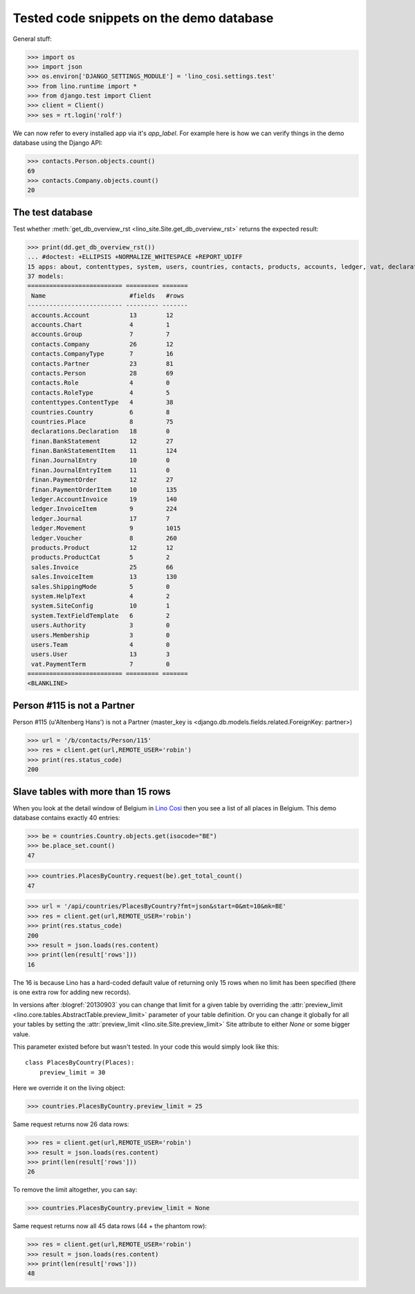 .. _cosi.tested.demo:

=========================================
Tested code snippets on the demo database
=========================================

General stuff:

>>> import os
>>> import json
>>> os.environ['DJANGO_SETTINGS_MODULE'] = 'lino_cosi.settings.test'
>>> from lino.runtime import *
>>> from django.test import Client
>>> client = Client()
>>> ses = rt.login('rolf')

We can now refer to every installed app via it's `app_label`.
For example here is how we can verify things in the demo database 
using the Django API:

>>> contacts.Person.objects.count()
69
>>> contacts.Company.objects.count()
20


The test database
-----------------

Test whether :meth:`get_db_overview_rst 
<lino_site.Site.get_db_overview_rst>` returns the expected result:

>>> print(dd.get_db_overview_rst()) 
... #doctest: +ELLIPSIS +NORMALIZE_WHITESPACE +REPORT_UDIFF
15 apps: about, contenttypes, system, users, countries, contacts, products, accounts, ledger, vat, declarations, sales, finan, lino_cosi, djangosite.
37 models:
========================== ========= =======
 Name                       #fields   #rows
-------------------------- --------- -------
 accounts.Account           13        12
 accounts.Chart             4         1
 accounts.Group             7         7
 contacts.Company           26        12
 contacts.CompanyType       7         16
 contacts.Partner           23        81
 contacts.Person            28        69
 contacts.Role              4         0
 contacts.RoleType          4         5
 contenttypes.ContentType   4         38
 countries.Country          6         8
 countries.Place            8         75
 declarations.Declaration   18        0
 finan.BankStatement        12        27
 finan.BankStatementItem    11        124
 finan.JournalEntry         10        0
 finan.JournalEntryItem     11        0
 finan.PaymentOrder         12        27
 finan.PaymentOrderItem     10        135
 ledger.AccountInvoice      19        140
 ledger.InvoiceItem         9         224
 ledger.Journal             17        7
 ledger.Movement            9         1015
 ledger.Voucher             8         260
 products.Product           12        12
 products.ProductCat        5         2
 sales.Invoice              25        66
 sales.InvoiceItem          13        130
 sales.ShippingMode         5         0
 system.HelpText            4         2
 system.SiteConfig          10        1
 system.TextFieldTemplate   6         2
 users.Authority            3         0
 users.Membership           3         0
 users.Team                 4         0
 users.User                 13        3
 vat.PaymentTerm            7         0
========================== ========= =======
<BLANKLINE>






Person #115 is not a Partner
----------------------------

Person #115 (u'Altenberg Hans') is not a Partner (master_key 
is <django.db.models.fields.related.ForeignKey: partner>)

>>> url = '/b/contacts/Person/115'
>>> res = client.get(url,REMOTE_USER='robin')
>>> print(res.status_code)
200


Slave tables with more than 15 rows
-----------------------------------

When you look at the detail window of Belgium in `Lino Così
<http://demo4.lino-framework.org/api/countries/Countries/BE?an=detail>`_
then you see a list of all places in Belgium.
This demo database contains exactly 40 entries:

>>> be = countries.Country.objects.get(isocode="BE")
>>> be.place_set.count()
47

>>> countries.PlacesByCountry.request(be).get_total_count()
47

>>> url = '/api/countries/PlacesByCountry?fmt=json&start=0&mt=10&mk=BE'
>>> res = client.get(url,REMOTE_USER='robin')
>>> print(res.status_code)
200
>>> result = json.loads(res.content)
>>> print(len(result['rows']))
16

The 16 is because Lino has a hard-coded default value of  
returning only 15 rows when no limit has been specified
(there is one extra row for adding new records).

In versions after :blogref:`20130903` you can change that limit 
for a given table by overriding the 
:attr:`preview_limit <lino.core.tables.AbstractTable.preview_limit>`
parameter of your table definition.
Or you can change it globally for all your tables 
by setting the 
:attr:`preview_limit <lino.site.Site.preview_limit>`
Site attribute to either `None` or some bigger value.

This parameter existed before but wasn't tested.
In your code this would simply look like this::

  class PlacesByCountry(Places):
      preview_limit = 30

Here we override it on the living object:

>>> countries.PlacesByCountry.preview_limit = 25

Same request returns now 26 data rows:

>>> res = client.get(url,REMOTE_USER='robin')
>>> result = json.loads(res.content)
>>> print(len(result['rows']))
26

To remove the limit altogether, you can say:

>>> countries.PlacesByCountry.preview_limit = None

Same request returns now all 45 data rows (44 + the phantom row):

>>> res = client.get(url,REMOTE_USER='robin')
>>> result = json.loads(res.content)
>>> print(len(result['rows']))
48


